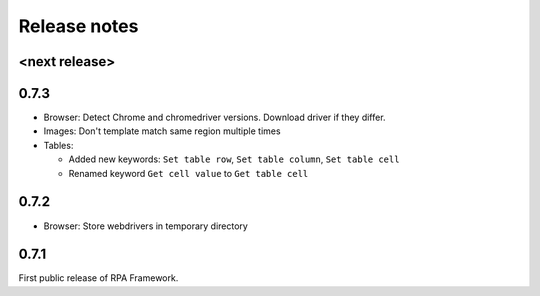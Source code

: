Release notes
=============

<next release>
--------------

0.7.3
--------------
- Browser: Detect Chrome and chromedriver versions. Download driver if they differ.
- Images: Don't template match same region multiple times
- Tables:

  - Added new keywords: ``Set table row``, ``Set table column``, ``Set table cell``
  - Renamed keyword ``Get cell value`` to ``Get table cell``

0.7.2
-----
- Browser: Store webdrivers in temporary directory

0.7.1
-----
First public release of RPA Framework.
